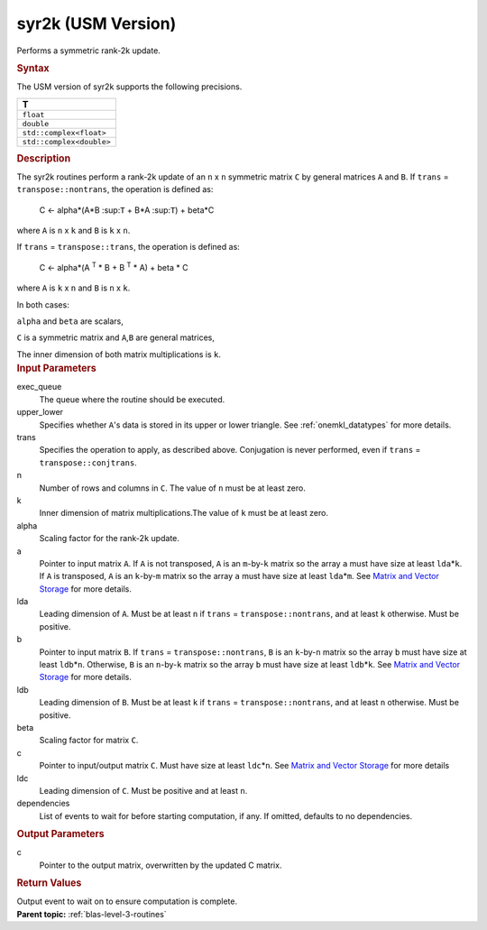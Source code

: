 .. _syr2k-usm-version:

syr2k (USM Version)
===================


.. container::


   Performs a symmetric rank-2k update.


   .. container:: section
      :name: GUID-EED2648B-6435-4DD1-AC36-21039DFC61DD


      .. rubric:: Syntax
         :class: sectiontitle


      .. container:: dlsyntaxpara


         .. cpp:function::  event syr2k(queue &exec_queue, uplo         upper_lower, transpose trans, std::int64_t n, std::int64_t k, T         alpha, const T\* a, std::int64_t lda, const T\* b, std::int64_t         ldb, T beta, T\* c, std::int64_t ldc, const vector_class<event>         &dependencies = {})

         The USM version of syr2k supports the following precisions.


         .. list-table:: 
            :header-rows: 1

            * -  T 
            * -  ``float`` 
            * -  ``double`` 
            * -  ``std::complex<float>`` 
            * -  ``std::complex<double>`` 




   .. container:: section
      :name: GUID-1FB46B8F-1B13-4A6B-A3A5-0A5B34049068


      .. rubric:: Description
         :class: sectiontitle


      The syr2k routines perform a rank-2k update of an ``n`` x ``n``
      symmetric matrix ``C`` by general matrices ``A`` and ``B``. If
      ``trans`` = ``transpose::nontrans``, the operation is defined as:


     


         C <- alpha*(A*B :sup:``T`` + B*A :sup:``T``) + beta*C


      where ``A`` is ``n`` x ``k`` and ``B`` is ``k`` x ``n``.


      If ``trans`` = ``transpose::trans``, the operation is defined as:


     


         C <- alpha*(A :sup:`T` * B + B :sup:`T` * A) + beta * C


      where ``A`` is ``k`` x ``n`` and ``B`` is ``n`` x ``k``.


      In both cases:


      ``alpha`` and ``beta`` are scalars,


      ``C`` is a symmetric matrix and ``A``,\ ``B`` are general
      matrices,


      The inner dimension of both matrix multiplications is ``k``.


   .. container:: section
      :name: GUID-3EBEFBDD-93AF-4376-9BA2-A7042179BF13


      .. rubric:: Input Parameters
         :class: sectiontitle


      exec_queue
         The queue where the routine should be executed.


      upper_lower
         Specifies whether ``A``'s data is stored in its upper or lower
         triangle. See
         :ref:`onemkl_datatypes` for
         more details.


      trans
         Specifies the operation to apply, as described above.
         Conjugation is never performed, even if ``trans`` =
         ``transpose::conjtrans``.


      n
         Number of rows and columns in ``C``. The value of ``n`` must be
         at least zero.


      k
         Inner dimension of matrix multiplications.The value of ``k``
         must be at least zero.


      alpha
         Scaling factor for the rank-2\ ``k`` update.


      a
         Pointer to input matrix ``A``. If ``A`` is not transposed,
         ``A`` is an ``m``-by-``k`` matrix so the array ``a`` must have
         size at least ``lda``\ \*\ ``k``. If ``A`` is transposed, ``A``
         is an ``k``-by-``m`` matrix so the array ``a`` must have size
         at least ``lda``\ \*\ ``m``. See `Matrix and Vector
         Storage <../matrix-storage.html>`__ for
         more details.


      lda
         Leading dimension of ``A``. Must be at least ``n`` if ``trans``
         = ``transpose::nontrans``, and at least ``k`` otherwise. Must
         be positive.


      b
         Pointer to input matrix ``B``. If ``trans`` =
         ``transpose::nontrans``, ``B`` is an ``k``-by-``n`` matrix so
         the array ``b`` must have size at least ``ldb``\ \*\ ``n``.
         Otherwise, ``B`` is an ``n``-by-``k`` matrix so the array ``b``
         must have size at least ``ldb``\ \*\ ``k``. See `Matrix and
         Vector
         Storage <../matrix-storage.html>`__ for
         more details.


      ldb
         Leading dimension of ``B``. Must be at least ``k`` if ``trans``
         = ``transpose::nontrans``, and at least ``n`` otherwise. Must
         be positive.


      beta
         Scaling factor for matrix ``C``.


      c
         Pointer to input/output matrix ``C``. Must have size at least
         ``ldc``\ \*\ ``n``. See `Matrix and Vector
         Storage <../matrix-storage.html>`__ for
         more details


      ldc
         Leading dimension of ``C``. Must be positive and at least
         ``n``.


      dependencies
         List of events to wait for before starting computation, if any.
         If omitted, defaults to no dependencies.


   .. container:: section
      :name: GUID-5779F783-54BC-4887-9CBB-96B8EC9F00E9


      .. rubric:: Output Parameters
         :class: sectiontitle


      c
         Pointer to the output matrix, overwritten by the updated C
         matrix.


   .. container:: section
      :name: GUID-855544CC-E576-4B68-9DC6-99E3B69129D4


      .. rubric:: Return Values
         :class: sectiontitle


      Output event to wait on to ensure computation is complete.


.. container:: familylinks


   .. container:: parentlink


      **Parent topic:** :ref:`blas-level-3-routines`
      


